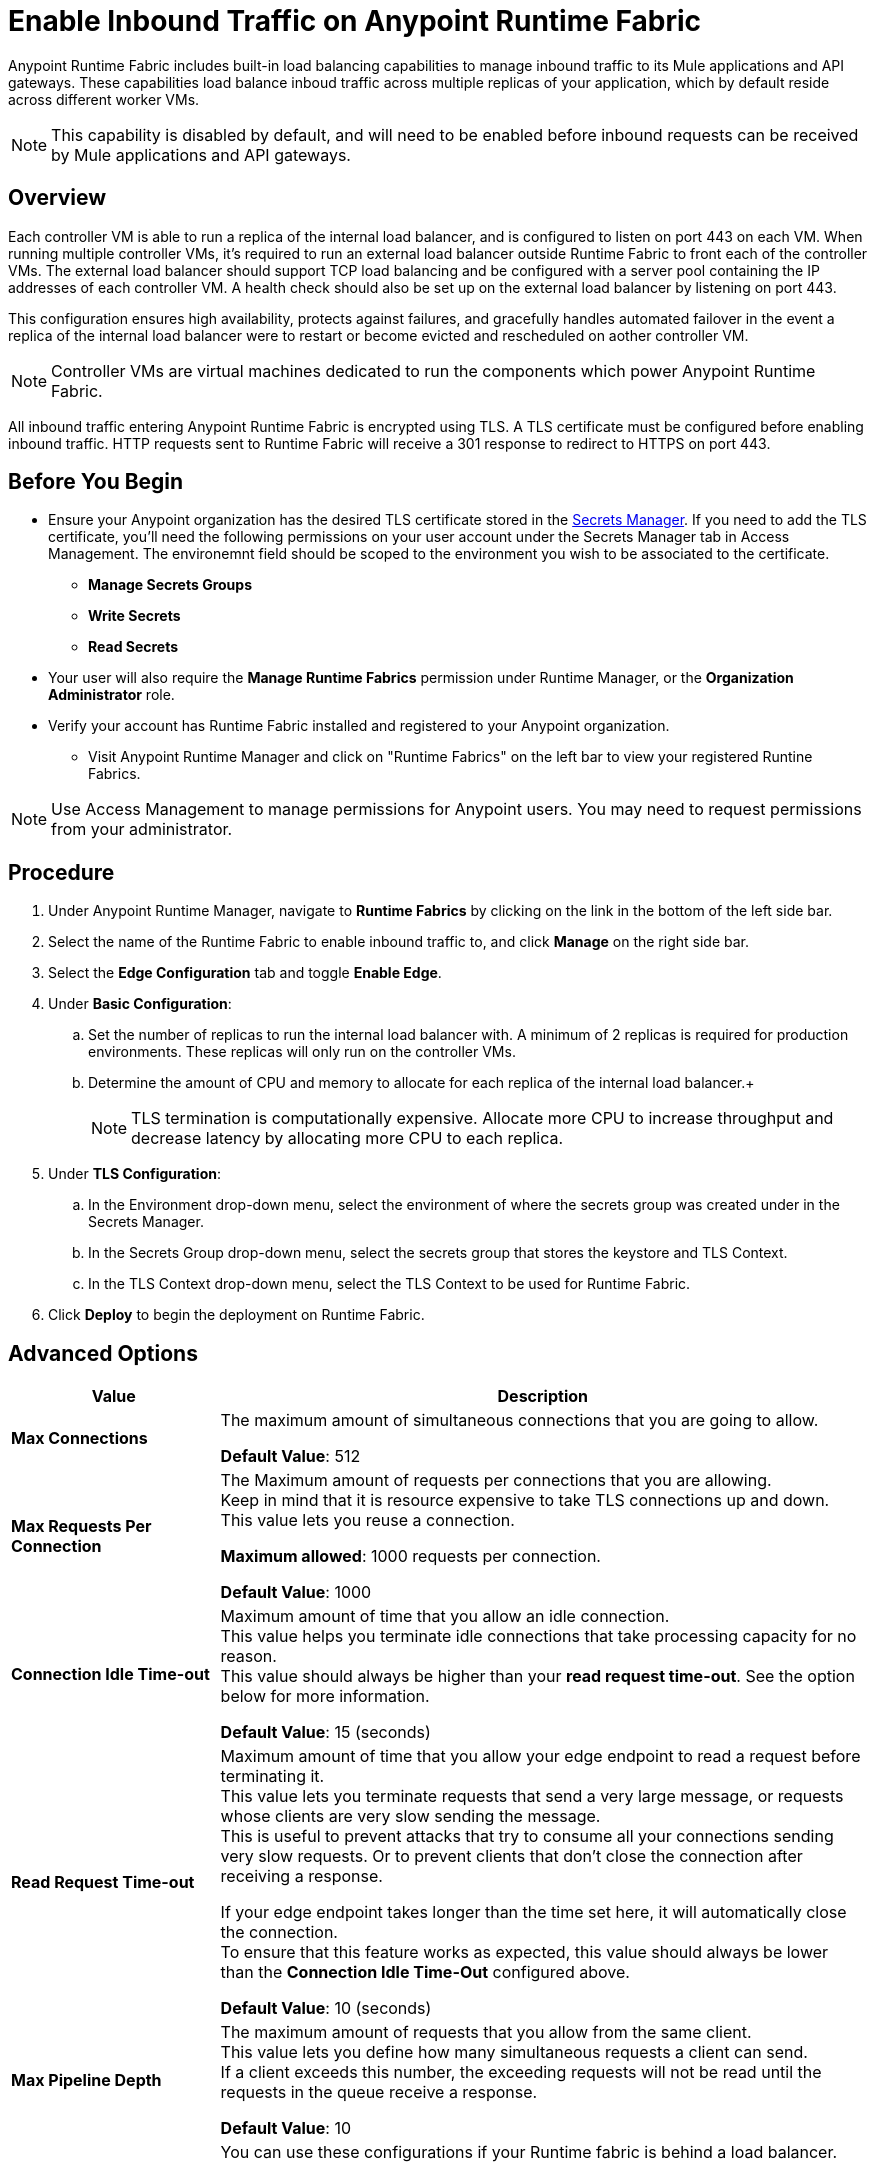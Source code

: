 = Enable Inbound Traffic on Anypoint Runtime Fabric
:noindex:

Anypoint Runtime Fabric includes built-in load balancing capabilities to manage inbound traffic to its Mule applications and API gateways. These capabilities load balance inboud traffic across multiple replicas of your application, which by default reside across different worker VMs. 

[NOTE]
This capability is disabled by default, and will need to be enabled before inbound requests can be received by Mule applications and API gateways.

== Overview

Each controller VM is able to run a replica of the internal load balancer, and is configured to listen on port 443 on each VM. When running multiple controller VMs, it's required to run an external load balancer outside Runtime Fabric to front each of the controller VMs. The external load balancer should support TCP load balancing and be configured with a server pool containing the IP addresses of each controller VM. A health check should also be set up on the external load balancer by listening on port 443. 

This configuration ensures high availability, protects against failures, and gracefully handles automated failover in the event a replica of the internal load balancer were to restart or become evicted and rescheduled on aother controller VM.

[NOTE]
Controller VMs are virtual machines dedicated to run the components which power Anypoint Runtime Fabric.

All inbound traffic entering Anypoint Runtime Fabric is encrypted using TLS. A TLS certificate must be configured before enabling inbound traffic. HTTP requests 
sent to Runtime Fabric will receive a 301 response to redirect to HTTPS on port 443.

== Before You Begin

* Ensure your Anypoint organization has the desired TLS certificate stored in the link:add-tls-secret-manager[Secrets Manager]. If you need to add the TLS certificate, you'll need the following permissions on your user account under the Secrets Manager tab in Access Management. The environemnt field should be scoped to the environment you wish to be associated to the certificate.
** *Manage Secrets Groups*
** *Write Secrets*
** *Read Secrets*
* Your user will also require the *Manage Runtime Fabrics* permission under Runtime Manager, or the *Organization Administrator* role.
* Verify your account has Runtime Fabric installed and registered to your Anypoint organization.
** Visit Anypoint Runtime Manager and click on "Runtime Fabrics" on the left bar to view your registered Runtine Fabrics.

[NOTE]
Use Access Management to manage permissions for Anypoint users. You may need to request permissions from your administrator.

== Procedure

. Under Anypoint Runtime Manager, navigate to *Runtime Fabrics* by clicking on the link in the bottom of the left side bar.
. Select the name of the Runtime Fabric to enable inbound traffic to, and click *Manage* on the right side bar.
. Select the *Edge Configuration* tab and toggle *Enable Edge*.

. Under *Basic Configuration*:
+
.. Set the number of replicas to run the internal load balancer with. A minimum of 2 replicas is required for production environments. These replicas will only run on the controller VMs.
.. Determine the amount of CPU and memory to allocate for each replica of the internal load balancer.+
+
[NOTE]
TLS termination is computationally expensive. Allocate more CPU to increase throughput and decrease latency by allocating more CPU to each replica.
+
. Under *TLS Configuration*:
.. In the Environment drop-down menu, select the environment of where the secrets group was created under in the Secrets Manager.
.. In the Secrets Group drop-down menu, select the secrets group that stores the keystore and TLS Context.
.. In the TLS Context drop-down menu, select the TLS Context to be used for Runtime Fabric.
. Click *Deploy* to begin the deployment on Runtime Fabric.

== Advanced Options


[%header%autowidth.spread,cols="a,a"]
|===
|Value |Description
| *Max Connections*
| The maximum amount of simultaneous connections that you are going to allow.

*Default Value*: 512

| *Max Requests Per Connection*
| The Maximum amount of requests per connections that you are allowing. +
Keep in mind that it is resource expensive to take TLS connections up and down. This value lets you reuse a connection.

*Maximum allowed*: 1000 requests per connection.

*Default Value*: 1000

| *Connection Idle Time-out*
| Maximum amount of time that you allow an idle connection. +
This value helps you terminate idle connections that take processing capacity for no reason. +
This value should always be higher than your *read request time-out*. See the option below for more information.

*Default Value*: 15 (seconds)


| *Read Request Time-out*
| Maximum amount of time that you allow your edge endpoint to read a request before terminating it. +
This value lets you terminate requests that send a very large message, or requests whose clients are very slow sending the message. +
This is useful to prevent attacks that try to consume all your connections sending very slow requests. Or to prevent clients that don't close the connection after receiving a response.

If your edge endpoint takes longer than the time set here, it will automatically close the connection. +
To ensure that this feature works as expected, this value should always be lower than the *Connection Idle Time-Out* configured above.

*Default Value*: 10 (seconds)

| *Max Pipeline Depth*
| The maximum amount of requests that you allow from the same client. +
This value lets you define how many simultaneous requests a client can send. +
If a client exceeds this number, the exceeding requests will not be read until the requests in the queue receive a response.

*Default Value*: 10

| *Source IP Header Name* and *Enable Proxy Protocol*
| You can use these configurations if your Runtime fabric is behind a load balancer.

The values to configure here depends on your scenario:

. Your Runtime Fabric is not behind a load balancer. +
:: If your Runtime Fabric is not deployed behind a load balancer, you should not configure these values.
+
*Source IP Header Name*: blank +
*Enable Proxy Protocol*: Unchecked
. Your Runtime Fabric is behind an AWS Load Balancer with a Proxy Protocol configured. +
:: If your Runtime Fabric is deployed behind an AWS load balancer with a proxy protocol enabled, you must select the *Enable Proxy Protocol* checkmark.
+
*Source IP Header Name*: blank +
*Enable Proxy Protocol*: checked
. Your Runtime Fabric is behind a different type of Load Balancer. +
:: If your Runtime Fabric is deployed behind another type of Load Balancer (for example F5, or nginx), you need to provide the source IP header name. Two common source IP headers are:
+
* Forwarded: An RFC7239 compliant ip header.
* X-Forwarded-For: Non-standard pre-2014 header containing one or more IPs from a Load Balancer (For example: “192.16.23.34, 172.16.21.36")
+
*Source IP Header Name*: non-blank +
*Enable Proxy Protocol*: unchecked

*Default Value*: blank and unchecked.

|===

== Logs

You can define the log levels for your edge endpoint. Avaialble values are:

* FATAL
* ERROR
* WARNING
* INFO
* VERBOSE
* DEBUG
* TRACE

Keep in mind that more verbose log levels between "WARNING" and "TRACE" consume more CPU resources for each request, therefore you should raise log levels carefully. +
By default, the activity of all IPs behind your endpoint is being tracked. To help you reduce the vCPU usage when you need to use more verbose log levels, you can configure IP filters. +
If you have a high amount of traffic and you don't want to use a lot of vCPU resources of your node, you can apply a filter so only specific IP addresses are tracked.

This feature is also helpful for reducing the quantity of logs when you need to debug a connection for a specific or limited number of IP addresses.

=== Configuring Logs

. Click the Add Filter.
. in the *IP* field, enter the IP addresses or sub-set of addresses using CIDR notation.
. Select the log level you want for this filter.
. Click OK.

After you finish configuring all these values, click *Deploy*. +
The platform displays a "Request to Deployer Sent Successfully" message.

== See Also


* link:edge-create-certificate-tls[Configure Secrets for Your Edge Endpoint].
